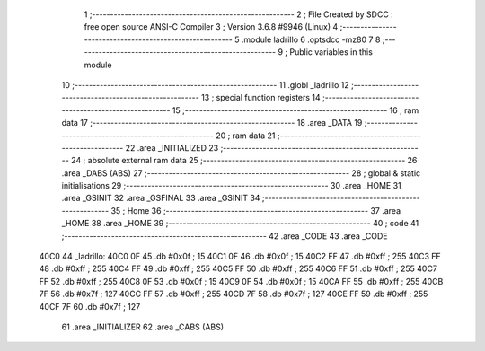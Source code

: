                               1 ;--------------------------------------------------------
                              2 ; File Created by SDCC : free open source ANSI-C Compiler
                              3 ; Version 3.6.8 #9946 (Linux)
                              4 ;--------------------------------------------------------
                              5 	.module ladrillo
                              6 	.optsdcc -mz80
                              7 	
                              8 ;--------------------------------------------------------
                              9 ; Public variables in this module
                             10 ;--------------------------------------------------------
                             11 	.globl _ladrillo
                             12 ;--------------------------------------------------------
                             13 ; special function registers
                             14 ;--------------------------------------------------------
                             15 ;--------------------------------------------------------
                             16 ; ram data
                             17 ;--------------------------------------------------------
                             18 	.area _DATA
                             19 ;--------------------------------------------------------
                             20 ; ram data
                             21 ;--------------------------------------------------------
                             22 	.area _INITIALIZED
                             23 ;--------------------------------------------------------
                             24 ; absolute external ram data
                             25 ;--------------------------------------------------------
                             26 	.area _DABS (ABS)
                             27 ;--------------------------------------------------------
                             28 ; global & static initialisations
                             29 ;--------------------------------------------------------
                             30 	.area _HOME
                             31 	.area _GSINIT
                             32 	.area _GSFINAL
                             33 	.area _GSINIT
                             34 ;--------------------------------------------------------
                             35 ; Home
                             36 ;--------------------------------------------------------
                             37 	.area _HOME
                             38 	.area _HOME
                             39 ;--------------------------------------------------------
                             40 ; code
                             41 ;--------------------------------------------------------
                             42 	.area _CODE
                             43 	.area _CODE
   40C0                      44 _ladrillo:
   40C0 0F                   45 	.db #0x0f	; 15
   40C1 0F                   46 	.db #0x0f	; 15
   40C2 FF                   47 	.db #0xff	; 255
   40C3 FF                   48 	.db #0xff	; 255
   40C4 FF                   49 	.db #0xff	; 255
   40C5 FF                   50 	.db #0xff	; 255
   40C6 FF                   51 	.db #0xff	; 255
   40C7 FF                   52 	.db #0xff	; 255
   40C8 0F                   53 	.db #0x0f	; 15
   40C9 0F                   54 	.db #0x0f	; 15
   40CA FF                   55 	.db #0xff	; 255
   40CB 7F                   56 	.db #0x7f	; 127
   40CC FF                   57 	.db #0xff	; 255
   40CD 7F                   58 	.db #0x7f	; 127
   40CE FF                   59 	.db #0xff	; 255
   40CF 7F                   60 	.db #0x7f	; 127
                             61 	.area _INITIALIZER
                             62 	.area _CABS (ABS)
